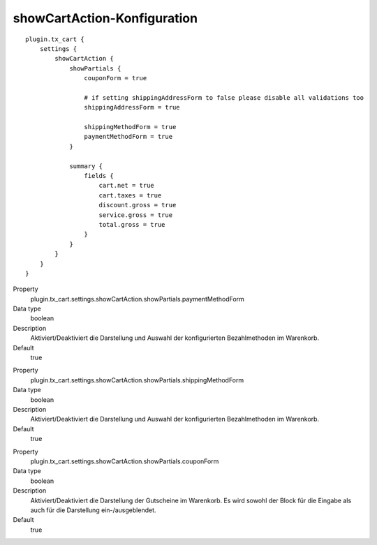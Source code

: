 .. ==================================================
.. FOR YOUR INFORMATION
.. --------------------------------------------------
.. -*- coding: utf-8 -*- with BOM.

showCartAction-Konfiguration
============================

::

   plugin.tx_cart {
       settings {
           showCartAction {
               showPartials {
                   couponForm = true

                   # if setting shippingAddressForm to false please disable all validations too
                   shippingAddressForm = true

                   shippingMethodForm = true
                   paymentMethodForm = true
               }

               summary {
                   fields {
                       cart.net = true
                       cart.taxes = true
                       discount.gross = true
                       service.gross = true
                       total.gross = true
                   }
               }
           }
       }
   }

.. container:: table-row

   Property
      plugin.tx_cart.settings.showCartAction.showPartials.paymentMethodForm
   Data type
      boolean
   Description
      Aktiviert/Deaktiviert die Darstellung und Auswahl der konfigurierten Bezahlmethoden im Warenkorb.
   Default
      true

.. container:: table-row

   Property
      plugin.tx_cart.settings.showCartAction.showPartials.shippingMethodForm
   Data type
      boolean
   Description
      Aktiviert/Deaktiviert die Darstellung und Auswahl der konfigurierten Bezahlmethoden im Warenkorb.
   Default
      true

.. container:: table-row

   Property
      plugin.tx_cart.settings.showCartAction.showPartials.couponForm
   Data type
      boolean
   Description
      Aktiviert/Deaktiviert die Darstellung der Gutscheine im Warenkorb. Es wird sowohl der Block für die Eingabe als
      auch für die Darstellung ein-/ausgeblendet.
   Default
      true
